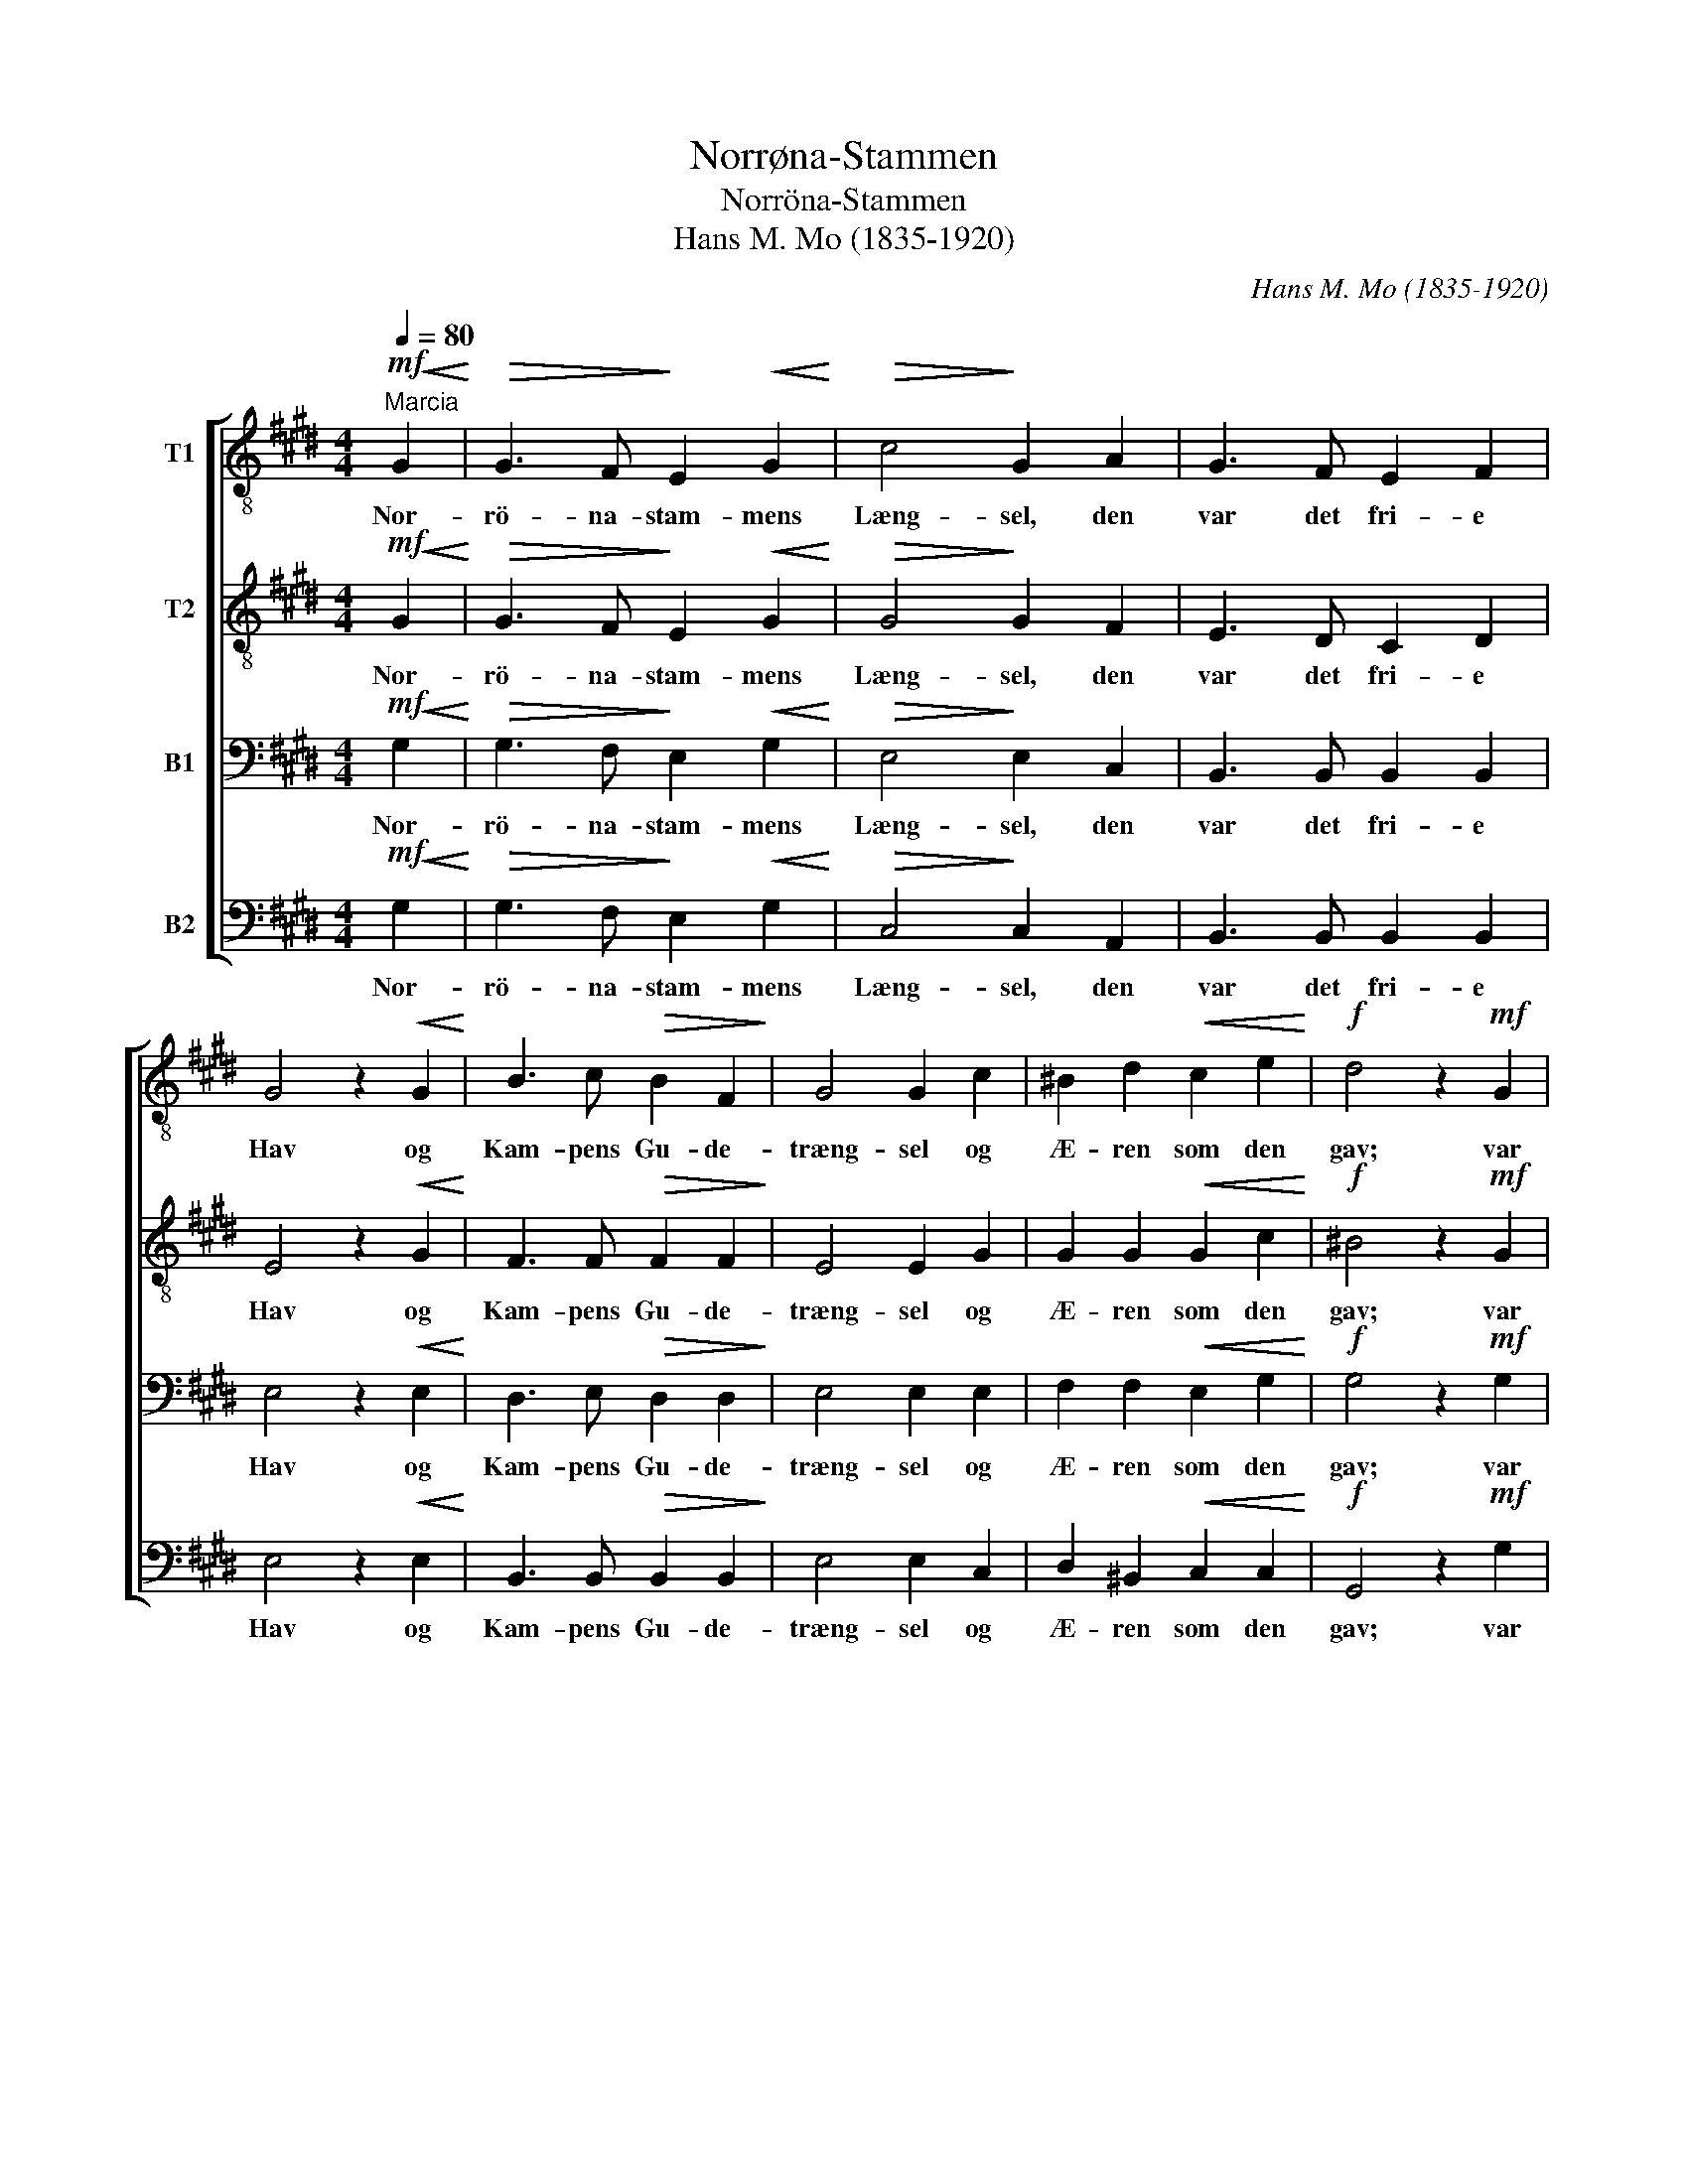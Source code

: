 X:1
T:Norrøna-Stammen
T:Norröna-Stammen
T:Hans M. Mo (1835-1920)
C:Hans M. Mo (1835-1920)
%%score [ 1 2 3 4 ]
L:1/8
Q:1/4=80
M:4/4
K:E
V:1 treble-8 nm="T1"
V:2 treble-8 nm="T2"
V:3 bass nm="B1"
V:4 bass nm="B2"
V:1
!mf!"^Marcia"!<(! G2!<)! |!>(! G3 F!>)! E2!<(! G2!<)! |!>(! c4!>)! G2 A2 | G3 F E2 F2 | %4
w: Nor-|rö- na- stam- mens|Læng- sel, den|var det fri- e|
 G4 z2!<(! G2!<)! | B3 c!>(! B2 F2!>)! | G4 G2 c2 | ^B2 d2!<(! c2 e2!<)! |!f! d4 z2!mf! G2 | %9
w: Hav og|Kam- pens Gu- de-|træng- sel og|Æ- ren som den|gav; var|
 c2 B2!<(! d2 f2!<)! |!>(! B4!>)! A2 A2 | G2 c2 (cB) (AG) | F4 z2!f! B2 | G2 G2!<(! B2 B2!<)! | %14
w: Stor- daad og var|Tan- ker med|Rod i Sur- * turs _|Ild, med|Gre- ne u- den|
 e4!>(! d2 c2!>)! | B2 G2 A2 (GA) | B4 z2!<(! B2!<)! |!ff! a2 a2 d2 d2 | e2 g4 f2 | e2 (de) f2 f2 | %20
w: Skran- ker og|Top i Ygg- dra- *|sil, med|Gre- ne u- den|Skran- ker og|Top i _ Ygg- dra-|
 !fermata!e4 z2 |] %21
w: sil.|
V:2
!mf!!<(! G2!<)! |!>(! G3 F!>)! E2!<(! G2!<)! |!>(! G4!>)! G2 F2 | E3 D C2 D2 | E4 z2!<(! G2!<)! | %5
w: Nor-|rö- na- stam- mens|Læng- sel, den|var det fri- e|Hav og|
 F3 F!>(! F2 F2!>)! | E4 E2 G2 | G2 G2!<(! G2 c2!<)! |!f! ^B4 z2!mf! G2 | A2 G2!<(! F2 A2!<)! | %10
w: Kam- pens Gu- de-|træng- sel og|Æ- ren som den|gav; var|Stor- daad og var|
!>(! G3 F!>)! E2 F2 | G2 A2 (AG) (FE) | D4 z2!f! F2 | G2 G2!<(! F2 F2!<)! | F4!>(! F2 A2!>)! | %15
w: Tan- * ker med|Rod i Sur- * turs _|Ild, med|Gre- ne u- den|Skran- ker og|
 G2 E2 E2 E2 | D4 z2!<(! B2!<)! |!ff! f2 d2 B2 B2 | B2 e2 e4 | B2 B2 e2 d2 | !fermata!B4 z2 |] %21
w: Top i Ygg- dra-|sil, med|Gre- ne u- den|Skran- ker og|Top i Ygg- dra-|sil.|
V:3
!mf!!<(! G,2!<)! |!>(! G,3 F,!>)! E,2!<(! G,2!<)! |!>(! E,4!>)! E,2 C,2 | B,,3 B,, B,,2 B,,2 | %4
w: Nor-|rö- na- stam- mens|Læng- sel, den|var det fri- e|
 E,4 z2!<(! E,2!<)! | D,3 E,!>(! D,2 D,2!>)! | E,4 E,2 E,2 | F,2 F,2!<(! E,2 G,2!<)! | %8
w: Hav og|Kam- pens Gu- de-|træng- sel og|Æ- ren som den|
!f! G,4 z2!mf! G,2 | F,2 G,2!<(! A,2 D,2!<)! |!>(! E,3 D,!>)! C,2 D,2 | E,2 E,2 (F,^E,) (F,C,) | %12
w: gav; var|Stor- daad og var|Tan- * ker med|Rod i Sur- * turs _|
 D,4 z2!f! D,2 | E,2 E,2!<(! F,2 F,2!<)! | ^A,4!>(! B,2 (E,F,)!>)! | E,2 E,2 E,2 F,2 | %16
w: Ild, med|Gre- ne u- den|Skran- ker og _|Top i Ygg- dra-|
 F,4 z2!<(! B,2!<)! |!ff! B,2 B,2 G,2 A,2 | G,2 B,4 A,2 | G,2 (F,G,) C2 (B,A,) | !fermata!G,4 z2 |] %21
w: sil, med|Gre- ne u- den|Skran- ker og|Top i _ Ygg- dra- *|sil.|
V:4
!mf!!<(! G,2!<)! |!>(! G,3 F,!>)! E,2!<(! G,2!<)! |!>(! C,4!>)! C,2 A,,2 | B,,3 B,, B,,2 B,,2 | %4
w: Nor-|rö- na- stam- mens|Læng- sel, den|var det fri- e|
 E,4 z2!<(! E,2!<)! | B,,3 B,,!>(! B,,2 B,,2!>)! | E,4 E,2 C,2 | D,2 ^B,,2!<(! C,2 C,2!<)! | %8
w: Hav og|Kam- pens Gu- de-|træng- sel og|Æ- ren som den|
!f! G,,4 z2!mf! G,2 | D,2 E,2!<(! B,,2 B,,2!<)! |!>(! B,,4!>)! C,2 D,2 | %11
w: gav; var|Stor- daad og var|Tan- ker med|
 E,2 A,,2 (F,,G,,) (A,,^A,,) | B,,4 z2!f! B,,2 | E,2 E,2!<(! D,2 D,2!<)! | %14
w: Rod i Sur- * turs _|Ild, med|Gre- ne u- den|
 C,4!>(! B,,2 (C,D,)!>)! | E,2 D,2 C,2 =C,2 | B,,4 z2!<(! B,,2!<)! |!ff! D,2 B,,2 G,2 F,2 | %18
w: Skran- ker og _|Top i Ygg- dra-|sil, med|Gre- ne u- den|
 E,2 E,2 A,,4 | B,,2 B,,2 B,,2 B,,2 | !fermata!E,4 z2 |] %21
w: Skran- ker og|Top i Ygg- dra-|sil.|

